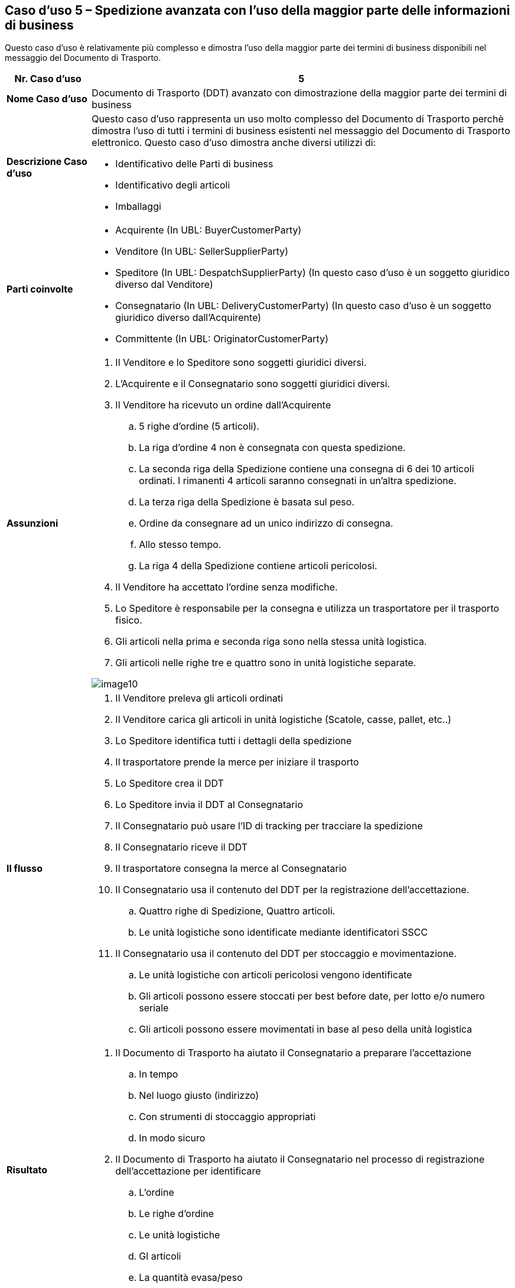 [[use-case-5-advanced-despatch-demonstrating-most-of-the-business-terms]]
== Caso d’uso 5 – Spedizione avanzata con l’uso della maggior parte delle informazioni di business

Questo caso d’uso è relativamente più complesso e dimostra l’uso della maggior parte dei termini di business disponibili nel messaggio del Documento di Trasporto.

[cols="1,5",options="header",]
|====
|*Nr. Caso d’uso* |5
|*Nome Caso d’uso* |Documento di Trasporto (DDT) avanzato con dimostrazione della maggior parte dei termini di business
|*Descrizione Caso d’uso* a|
Questo caso d’uso rappresenta un uso molto complesso del Documento di Trasporto perchè dimostra l’uso di tutti i termini di business esistenti nel messaggio del Documento di Trasporto elettronico.
Questo caso d’uso dimostra anche diversi utilizzi di: +

* Identificativo delle Parti di business
* Identificativo degli articoli
* Imballaggi

|*Parti coinvolte* a|
* Acquirente (In UBL: BuyerCustomerParty)
* Venditore (In UBL: SellerSupplierParty)
* Speditore (In UBL: DespatchSupplierParty) (In questo caso d’uso è un soggetto giuridico diverso dal Venditore)
* Consegnatario (In UBL: DeliveryCustomerParty) (In questo caso d’uso è un soggetto giuridico diverso dall’Acquirente)
* Committente (In UBL: OriginatorCustomerParty)

|*Assunzioni* a|
. Il Venditore e lo Speditore sono soggetti giuridici diversi.
. L’Acquirente e il Consegnatario sono soggetti giuridici diversi.
. Il Venditore ha ricevuto un ordine dall’Acquirente
.. 5 righe d’ordine (5 articoli).
.. La riga d’ordine 4 non è consegnata con questa spedizione.
.. La seconda riga della Spedizione contiene una consegna di 6 dei 10 articoli ordinati. I rimanenti 4 articoli saranno consegnati in un’altra spedizione.  
.. La terza riga della Spedizione è basata sul peso.
.. Ordine da consegnare ad un unico indirizzo di consegna.
.. Allo stesso tempo.
.. La riga 4 della Spedizione contiene articoli pericolosi.
. Il Venditore ha accettato l’ordine senza modifiche. 
. Lo Speditore è responsabile per la consegna e utilizza un trasportatore per il trasporto fisico.
. Gli articoli nella prima e seconda riga sono nella stessa unità logistica.
. Gli articoli nelle righe tre e quattro sono in unità logistiche separate.

image::../images/image10.png[]

|*Il flusso* a|
. Il Venditore preleva gli articoli ordinati
. Il Venditore carica gli articoli in unità logistiche (Scatole, casse, pallet, etc..)
. Lo Speditore identifica tutti i dettagli della spedizione
. Il trasportatore prende la merce per iniziare il trasporto  
. Lo Speditore crea il DDT
. Lo Speditore invia il DDT al Consegnatario
. Il Consegnatario può usare l’ID di tracking per tracciare la spedizione
. Il Consegnatario riceve il DDT
. Il trasportatore consegna la merce al Consegnatario
. Il Consegnatario usa il contenuto del DDT per la registrazione dell’accettazione.
.. Quattro righe di Spedizione, Quattro articoli.
.. Le unità logistiche sono identificate mediante identificatori SSCC
. Il Consegnatario usa il contenuto del DDT per stoccaggio e movimentazione.
.. Le unità logistiche con articoli pericolosi vengono identificate
.. Gli articoli possono essere stoccati per best before date, per lotto e/o numero seriale
.. Gli articoli possono essere movimentati in base al peso della unità logistica

|*Risultato* a|
. Il Documento di Trasporto ha aiutato il Consegnatario a preparare l’accettazione 
.. In tempo
.. Nel luogo giusto (indirizzo)
.. Con strumenti di stoccaggio appropriati
.. In modo sicuro
. Il Documento di Trasporto ha aiutato il Consegnatario nel processo di registrazione dell’accettazione per identificare
.. L’ordine
.. Le righe d’ordine
.. Le unità logistiche 
.. Gl articoli
.. La quantità evasa/peso

|====
